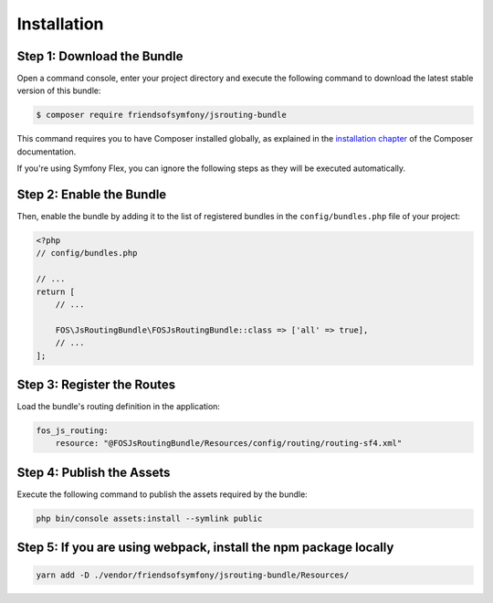 Installation
============

Step 1: Download the Bundle
---------------------------

Open a command console, enter your project directory and execute the
following command to download the latest stable version of this bundle:

.. code-block:: bash

    $ composer require friendsofsymfony/jsrouting-bundle

This command requires you to have Composer installed globally, as explained
in the `installation chapter`_ of the Composer documentation.

If you're using Symfony Flex, you can ignore the following steps as they will be executed automatically.

Step 2: Enable the Bundle
-------------------------

Then, enable the bundle by adding it to the list of registered bundles
in the ``config/bundles.php`` file of your project:

.. code-block:: php

    <?php
    // config/bundles.php

    // ...
    return [
        // ...

        FOS\JsRoutingBundle\FOSJsRoutingBundle::class => ['all' => true],
        // ...
    ];

Step 3: Register the Routes
---------------------------

Load the bundle's routing definition in the application:

.. code-block:: yaml

    fos_js_routing:
        resource: "@FOSJsRoutingBundle/Resources/config/routing/routing-sf4.xml"

Step 4: Publish the Assets
--------------------------

Execute the following command to publish the assets required by the bundle:

.. code-block:: bash

    php bin/console assets:install --symlink public

.. _`installation chapter`: https://getcomposer.org/doc/00-intro.md

Step 5: If you are using webpack, install the npm package locally
-----------------------------------------------------------------
.. code-block:: bash

    yarn add -D ./vendor/friendsofsymfony/jsrouting-bundle/Resources/

